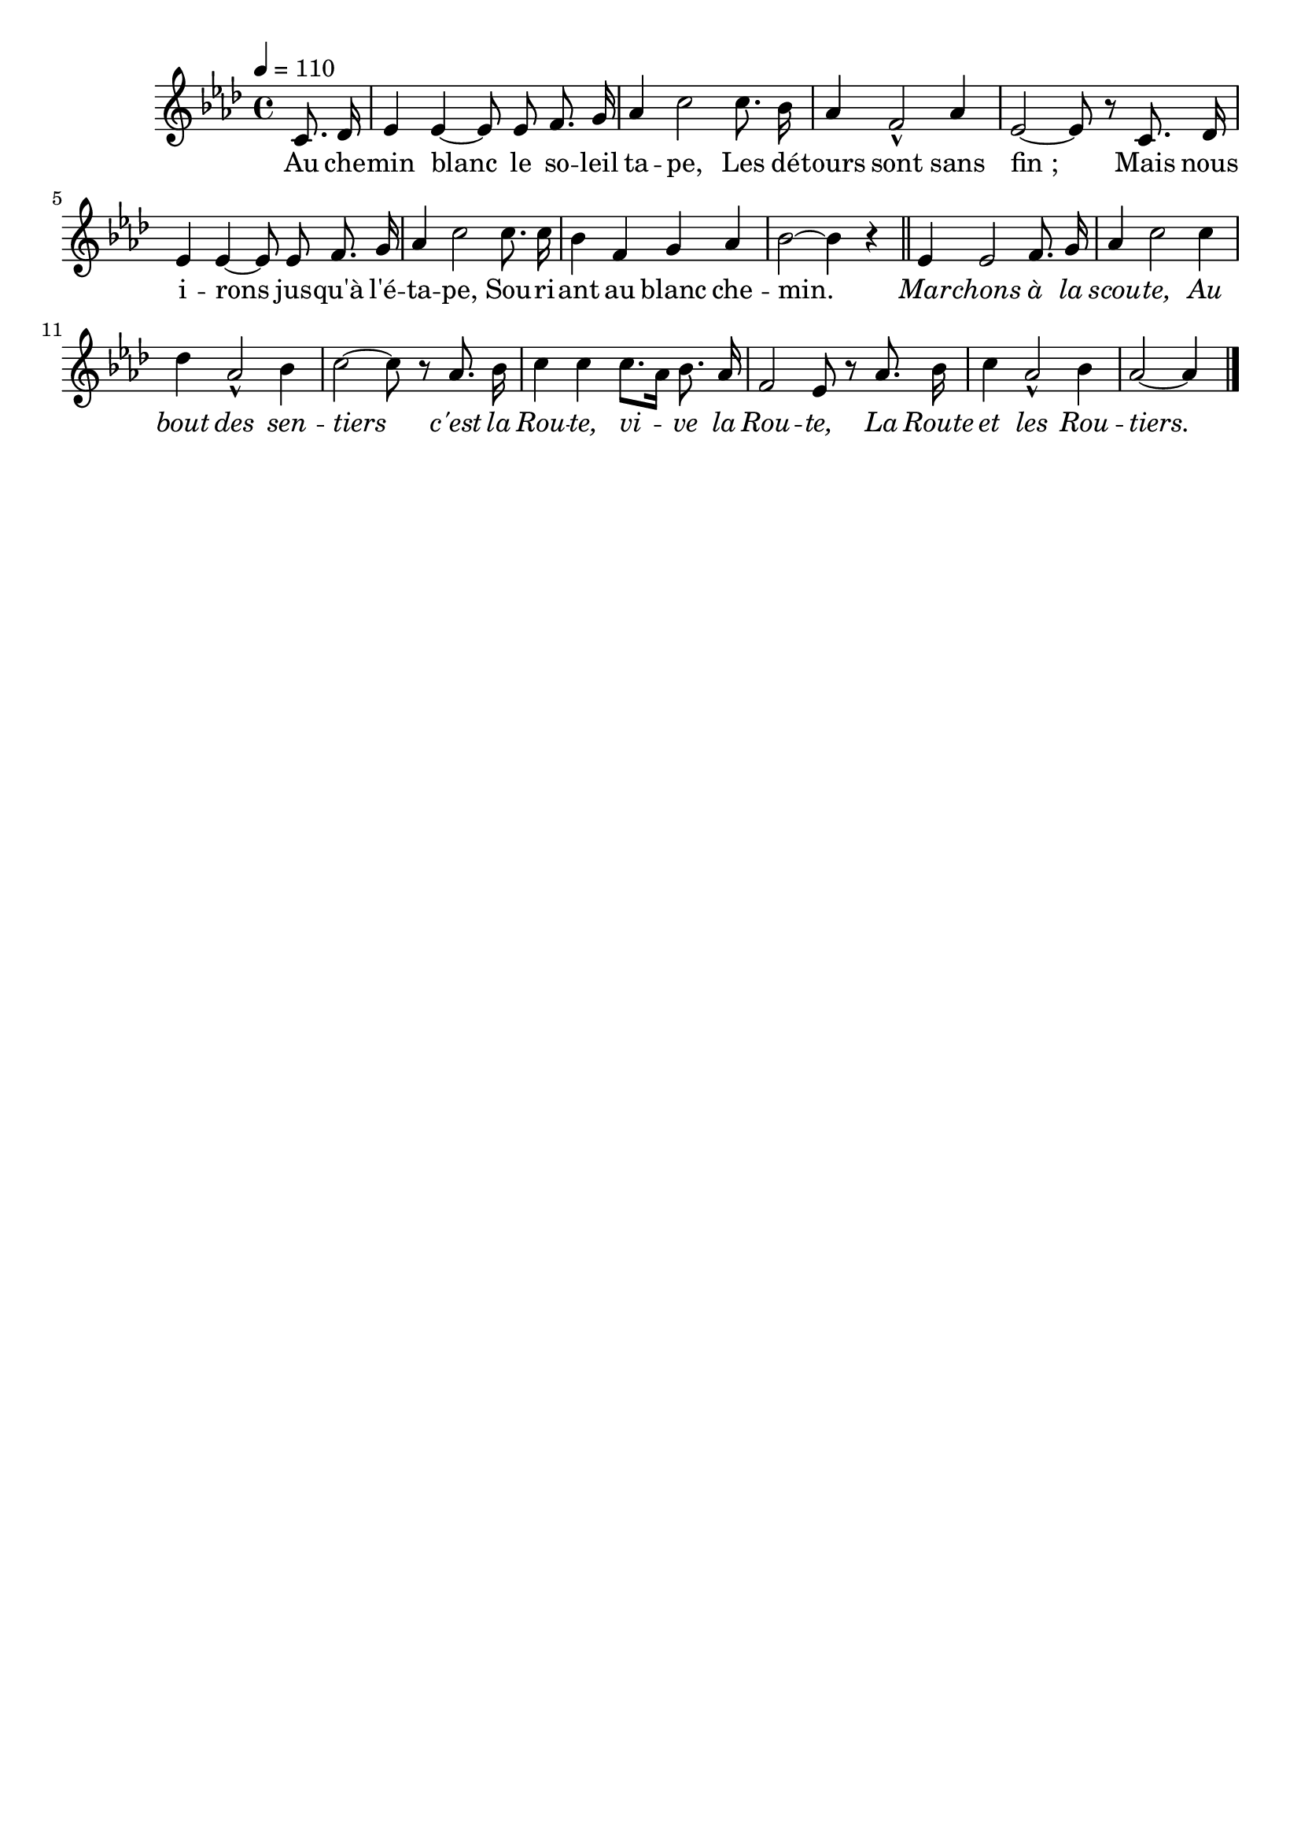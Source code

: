 %Compilation:lilypond AuCheminBlanc.ly
%Apercu:evince AuCheminBlanc.pdf
%Esclaves:timidity -ia AuCheminBlanc.midi
\version "2.12.1"
\language "français"

\header {
  tagline = ""
  composer = ""
}                                        

MetriqueArmure = {
  \tempo 4=110
  \time 4/4
  \key lab \major
}

italique = { \override Score . LyricText #'font-shape = #'italic }

roman = { \override Score . LyricText #'font-shape = #'roman }

MusiqueTheme = \relative do' {
	\partial 4 do8. reb16
	mib4 mib4~ mib8 mib fa8. sol16
	lab4 do2 do8. sib16
	lab4 fa2\marcato lab4
	mib2~ mib8 r do8. reb16
	mib4 mib4~ mib8 mib fa8. sol16
	lab4 do2 do8. do16
	sib4 fa sol lab
	sib2~ sib4 r \bar "||"
	mib,4 mib2 fa8. sol16
	lab4 do2 do4
	reb4 lab2\marcato sib4
	do2~ do8 r lab8. sib16
	do4 do do8.[ lab16] sib8. lab16
	fa2 mib8 r lab8. sib16
	do4 lab2\marcato sib4
	lab2~ lab4 \bar "|."
}

Paroles = \lyricmode {
	Au che -- min blanc le so -- leil ta -- pe,
	Les dé -- tours sont sans fin_;
	Mais nous i -- rons jus -- qu'à l'é -- ta -- pe,
	Sou -- ri -- ant au blanc che -- min.
	\italique Mar -- chons à la scou -- te,
	Au bout des sen -- tiers c'est la Rou -- te, vi -- ve la Rou -- te,
	La Route et les Rou -- tiers.
}

\score{
    \new Staff <<
      \set Staff.midiInstrument = "flute"
      \new Voice = "theme" {
	\autoBeamOff
	\MetriqueArmure
	\MusiqueTheme
      }
      \new Lyrics \lyricsto theme {
	\Paroles
      }                       
    >>
\layout{}
\midi{}
}
